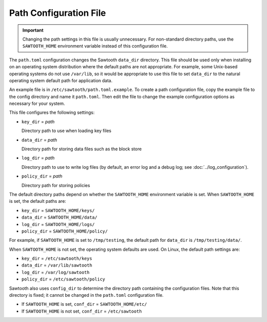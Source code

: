 -----------------------
Path Configuration File
-----------------------

.. Important::

  Changing the path settings in this file is usually unnecessary.
  For non-standard directory paths, use the ``SAWTOOTH_HOME`` environment
  variable instead of this configuration file.

The ``path.toml`` configuration changes the Sawtooth ``data_dir`` directory.
This file should be used only when installing on an operating system
distribution where the  default paths are not appropriate. For example, some
Unix-based operating systems do not use ``/var/lib``, so it would be appropriate
to use this file to set ``data_dir`` to the natural operating system default
path for application data.

An example file is in ``/etc/sawtooth/path.toml.example``. To create a path
configuration file, copy the example file to the config directory and name it
``path.toml``. Then edit the file to change the example configuration options as
necessary for your system.

This file configures the following settings:

- ``key_dir`` = `path`

  Directory path to use when loading key files

- ``data_dir`` = `path`

  Directory path for storing data files such as the block store

- ``log_dir`` = `path`

  Directory path to use to write log files
  (by default, an error log and a debug log; see :doc:`../log_configuration`).

- ``policy_dir`` = `path`

  Directory path for storing policies

The default directory paths depend on whether the ``SAWTOOTH_HOME`` environment
variable is set. When ``SAWTOOTH_HOME`` is set, the default paths are:

- ``key_dir`` = ``SAWTOOTH_HOME/keys/``
- ``data_dir`` = ``SAWTOOTH_HOME/data/``
- ``log_dir`` = ``SAWTOOTH_HOME/logs/``
- ``policy_dir`` = ``SAWTOOTH_HOME/policy/``

For example, if ``SAWTOOTH_HOME`` is set to ``/tmp/testing``, the default path
for ``data_dir`` is ``/tmp/testing/data/``.

When ``SAWTOOTH_HOME`` is not set, the operating system defaults are used.
On Linux, the default path settings are:

- ``key_dir`` = ``/etc/sawtooth/keys``
- ``data_dir`` = ``/var/lib/sawtooth``
- ``log_dir`` = ``/var/log/sawtooth``
- ``policy_dir`` = ``/etc/sawtooth/policy``

Sawtooth also uses ``config_dir`` to determine the directory path containing the
configuration files. Note that this directory is fixed; it cannot be changed in
the ``path.toml`` configuration file.

- If ``SAWTOOTH_HOME`` is set, ``conf_dir`` = ``SAWTOOTH_HOME/etc/``

- If ``SAWTOOTH_HOME`` is not set, ``conf_dir`` = ``/etc/sawtooth``

.. Licensed under Creative Commons Attribution 4.0 International License
.. https://creativecommons.org/licenses/by/4.0/
